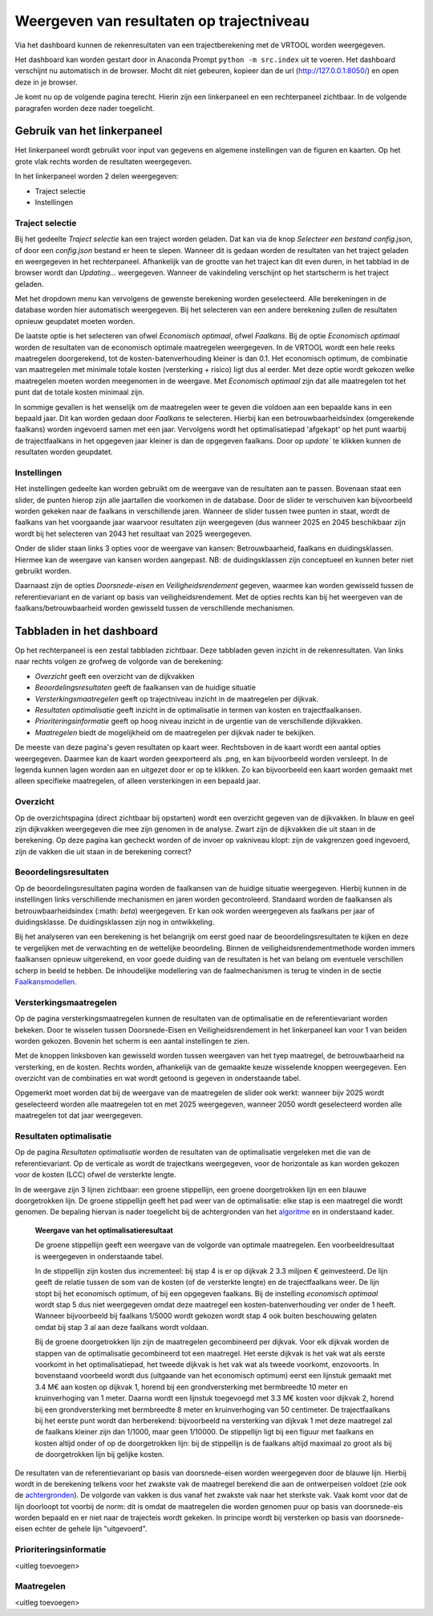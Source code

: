 Weergeven van resultaten op trajectniveau
=============================================
Via het dashboard kunnen de rekenresultaten van een trajectberekening met de VRTOOL worden weergegeven. 

Het dashboard kan worden gestart door in Anaconda Prompt ``python -m src.index`` uit te voeren. Het dashboard verschijnt nu automatisch in de browser. Mocht dit niet gebeuren, kopieer dan de url (http://127.0.0.1:8050/) en open deze in je browser.

Je komt nu op de volgende pagina terecht. Hierin zijn een linkerpaneel en een rechterpaneel zichtbaar. In de volgende paragrafen worden deze nader toegelicht.

.. image:: img/Dashboard_inputoutput.png 

Gebruik van het linkerpaneel
----------------------------

Het linkerpaneel wordt gebruikt voor input van gegevens en algemene instellingen van de figuren en kaarten. Op het grote vlak rechts worden de resultaten weergegeven.

In het linkerpaneel worden 2 delen weergegeven:

- Traject selectie
- Instellingen

Traject selectie
~~~~~~~~~~~~~~~~

Bij het gedeelte `Traject selectie` kan een traject worden geladen. Dat kan via de knop `Selecteer een bestand config.json`, of door een `config.json` bestand er heen te slepen. Wanneer dit is gedaan worden de resultaten van het traject geladen en weergegeven in het rechterpaneel. Afhankelijk van de grootte van het traject kan dit even duren, in het tabblad in de browser wordt dan `Updating...` weergegeven. Wanneer de vakindeling verschijnt op het startscherm is het traject geladen.

.. image:: img/selectie_links.png 
   :width: 50%
   :align: center

Met het dropdown menu kan vervolgens de gewenste berekening worden geselecteerd. Alle berekeningen in de database worden hier automatisch weergegeven. Bij het selecteren van een andere berekening zullen de resultaten opnieuw geupdatet moeten worden.

De laatste optie is het selecteren van ofwel `Economisch optimaal`, ofwel `Faalkans`. Bij de optie `Economisch optimaal` worden de resultaten van de economisch optimale maatregelen weergegeven. In de VRTOOL wordt een hele reeks maatregelen doorgerekend, tot de kosten-batenverhouding kleiner is dan 0.1. Het economisch optimum, de combinatie van maatregelen met minimale totale kosten (versterking + risico) ligt dus al eerder. Met deze optie wordt gekozen welke maatregelen moeten worden meegenomen in de weergave. Met `Economisch optimaal` zijn dat alle maatregelen tot het punt dat de totale kosten minimaal zijn.

In sommige gevallen is het wenselijk om de maatregelen weer te geven die voldoen aan een bepaalde kans in een bepaald jaar. Dit kan worden gedaan door `Faalkans` te selecteren. Hierbij kan een betrouwbaarheidsindex (omgerekende faalkans) worden ingevoerd samen met een jaar. Vervolgens wordt het optimalisatiepad 'afgekapt' op het punt waarbij de trajectfaalkans in het opgegeven jaar kleiner is dan de opgegeven faalkans. Door op `update`` te klikken kunnen de resultaten worden geupdatet.

Instellingen
~~~~~~~~~~~~
Het instellingen gedeelte kan worden gebruikt om de weergave van de resultaten aan te passen. Bovenaan staat een slider, de punten hierop zijn alle jaartallen die voorkomen in de database. Door de slider te verschuiven kan bijvoorbeeld worden gekeken naar de faalkans in verschillende jaren. Wanneer de slider tussen twee punten in staat, wordt de faalkans van het voorgaande jaar waarvoor resultaten zijn weergegeven (dus wanneer 2025 en 2045 beschikbaar zijn wordt bij het selecteren van 2043 het resultaat van 2025 weergegeven.

.. image:: /_images/opties_kaart.png  
   :width: 50%
   :align: center

Onder de slider staan links 3 opties voor de weergave van kansen: Betrouwbaarheid, faalkans en duidingsklassen. Hiermee kan de weergave van kansen worden aangepast. NB: de duidingsklassen zijn conceptueel en kunnen beter niet gebruikt worden. 

Daarnaast zijn de opties `Doorsnede-eisen` en `Veiligheidsrendement` gegeven, waarmee kan worden gewisseld tussen de referentievariant en de variant op basis van veiligheidsrendement. Met de opties rechts kan bij het weergeven van de faalkans/betrouwbaarheid worden gewisseld tussen de verschillende mechanismen.

Tabbladen in het dashboard
--------------------------

Op het rechterpaneel is een zestal tabbladen zichtbaar. Deze tabbladen geven inzicht in de rekenresultaten. Van links naar rechts volgen ze grofweg de volgorde van de berekening:

- *Overzicht* geeft een overzicht van de dijkvakken
- *Beoordelingsresultaten* geeft de faalkansen van de huidige situatie
- *Versterkingsmaatregelen* geeft op trajectniveau inzicht in de maatregelen per dijkvak.
- *Resultaten optimalisatie* geeft inzicht in de optimalisatie in termen van kosten en trajectfaalkansen.
- *Prioriteringsinformatie* geeft op hoog niveau inzicht in de urgentie van de verschillende dijkvakken.
- *Maatregelen* biedt de mogelijkheid om de maatregelen per dijkvak nader te bekijken.

De meeste van deze pagina's geven resultaten op kaart weer. Rechtsboven in de kaart wordt een aantal opties weergegeven. Daarmee kan de kaart worden geexporteerd als .png, en kan bijvoorbeeld worden versleept. In de legenda kunnen lagen worden aan en uitgezet door er op te klikken. Zo kan bijvoorbeeld een kaart worden gemaakt met alleen specifieke maatregelen, of alleen versterkingen in een bepaald jaar.

.. image:: img/opties_kaart.png 
    :width: 100%
    :align: center
    :caption: Opties om de kaart aan te passen


Overzicht
~~~~~~~~~
Op de overzichtspagina (direct zichtbaar bij opstarten) wordt een overzicht gegeven van de dijkvakken. In blauw en geel zijn dijkvakken weergegeven die mee zijn genomen in de analyse. Zwart zijn de dijkvakken die uit staan in de berekening. Op deze pagina kan gecheckt worden of de invoer op vakniveau klopt: zijn de vakgrenzen goed ingevoerd, zijn de vakken die uit staan in de berekening correct?

.. image:: img/Dashboard_overzicht.png 


Beoordelingsresultaten
~~~~~~~~~~~~~~~~~~~~~~
Op de beoordelingsresultaten pagina worden de faalkansen van de huidige situatie weergegeven. Hierbij kunnen in de instellingen links verschillende mechanismen en jaren worden gecontroleerd. Standaard worden de faalkansen als betrouwbaarheidsindex (:math: `\beta`) weergegeven. Er kan ook worden weergegeven als faalkans per jaar of duidingsklasse. De duidingsklassen zijn nog in ontwikkeling.

Bij het analyseren van een berekening is het belangrijk om eerst goed naar de beoordelingsresultaten te kijken en deze te vergelijken met de verwachting en de wettelijke beoordeling. Binnen de veiligheidsrendementmethode worden immers faalkansen opnieuw uitgerekend, en voor goede duiding van de resultaten is het van belang om eventuele verschillen scherp in beeld te hebben. De inhoudelijke modellering van de faalmechanismen is terug te vinden in de sectie `Faalkansmodellen <../../Achtergronden/Faalkansmodellen/index.html>`_.

Versterkingsmaatregelen
~~~~~~~~~~~~~~~~~~~~~~~
Op de pagina versterkingsmaatregelen kunnen de resultaten van de optimalisatie en de referentievariant worden bekeken. Door te wisselen tussen Doorsnede-Eisen en Veiligheidsrendement in het linkerpaneel kan voor 1 van beiden worden gekozen. Bovenin het scherm is een aantal instellingen te zien. 

.. image:: img/instellingen_maatregelen.png 
    :width: 80%
    :align: center

Met de knoppen linksboven kan gewisseld worden tussen weergaven van het tyep maatregel, de betrouwbaarheid na versterking, en de kosten. Rechts worden, afhankelijk van de gemaakte keuze wisselende knoppen weergegeven. Een overzicht van de combinaties en wat wordt getoond is gegeven in onderstaande tabel.

.. csv-table:: Opties weergave versterkingsmaatregelen
    :file: tables/opties_versterking.csv
    :header-rows: 1
    :widths: 20, 20, 40

Opgemerkt moet worden dat bij de weergave van de maatregelen de slider ook werkt: wanneer bijv 2025 wordt geselecteerd worden alle maatregelen tot en met 2025 weergegeven, wanneer 2050 wordt geselecteerd worden alle maatregelen tot dat jaar weergegeven.

Resultaten optimalisatie
~~~~~~~~~~~~~~~~~~~~~~~~
Op de pagina `Resultaten optimalisatie` worden de resultaten van de optimalisatie vergeleken met die van de referentievariant. Op de verticale as wordt de trajectkans weergegeven, voor de horizontale as kan worden gekozen voor de kosten (LCC) ofwel de versterkte lengte. 

.. image:: img/optimalisatie_voorbeeld.png 
    :width: 80%
    :align: center

In de weergave zijn 3 lijnen zichtbaar: een groene stippellijn, een groene doorgetrokken lijn en een blauwe doorgetrokken lijn.
De groene stippellijn geeft het pad weer van de optimalisatie: elke stap is een maatregel die wordt genomen. De bepaling hiervan is nader toegelicht bij de achtergronden van het `algoritme <../../Achtergronden/Optimalisatie/index.html#opzet-van-het-algoritme>`_ en in onderstaand kader.
    **Weergave van het optimalisatieresultaat**

    De groene stippellijn geeft een weergave van de volgorde van optimale maatregelen. Een voorbeeldresultaat is weergegeven in onderstaande tabel.

    .. csv-table:: Voorbeeld optimalisatiepad
        :file: tables/voorbeeld_optimalisatiepad.csv
        :header-rows: 2
        :widths: 10, 10, 10, 10, 20, 20, 20

    In de stippellijn zijn kosten dus incrementeel: bij stap 4 is er op dijkvak 2 3.3 miljoen € geinvesteerd. De lijn geeft de relatie tussen de som van de kosten (of de versterkte lengte) en de trajectfaalkans weer. De lijn stopt bij het economisch optimum, of bij een opgegeven faalkans. Bij de instelling `economisch optimaal` wordt stap 5 dus niet weergegeven omdat deze maatregel een kosten-batenverhouding ver onder de 1 heeft. Wanneer bijvoorbeeld bij faalkans 1/5000 wordt gekozen wordt stap 4 ook buiten beschouwing gelaten omdat bij stap 3 al aan deze faalkans wordt voldaan.

    Bij de groene doorgetrokken lijn zijn de maatregelen gecombineerd per dijkvak. Voor elk dijkvak worden de stappen van de optimalisatie gecombineerd tot een maatregel. Het eerste dijkvak is het vak wat als eerste voorkomt in het optimalisatiepad, het tweede dijkvak is het vak wat als tweede voorkomt, enzovoorts. In bovenstaand voorbeeld wordt dus (uitgaande van het economisch optimum) eerst een lijnstuk gemaakt met 3.4 M€ aan kosten op dijkvak 1, horend bij een grondversterking met bermbreedte 10 meter en kruinverhoging van 1 meter. Daarna wordt een lijnstuk toegevoegd met 3.3 M€ kosten voor dijkvak 2, horend bij een grondversterking met bermbreedte 8 meter en kruinverhoging van 50 centimeter. De trajectfaalkans bij het eerste punt wordt dan herberekend: bijvoorbeeld na versterking van dijkvak 1 met deze maatregel zal de faalkans kleiner zijn dan 1/1000, maar geen 1/10000. De stippellijn ligt bij een figuur met faalkans en kosten altijd onder of op de doorgetrokken lijn: bij de stippellijn is de faalkans altijd maximaal zo groot als bij de doorgetrokken lijn bij gelijke kosten.

De resultaten van de referentievariant op basis van doorsnede-eisen worden weergegeven door de blauwe lijn. Hierbij wordt in de berekening telkens voor het zwakste vak de maatregel berekend die aan de ontwerpeisen voldoet (zie ook de `achtergronden <../../Achtergronden/Optimalisatie/index.html#referentievariant-op-basis-van-oi2014>`_). De volgorde van vakken is dus vanaf het zwakste vak naar het sterkste vak. Vaak komt voor dat de lijn doorloopt tot voorbij de norm: dit is omdat de maatregelen die worden genomen puur op basis van doorsnede-eis worden bepaald en er niet naar de trajecteis wordt gekeken. In principe wordt bij versterken op basis van doorsnede-eisen echter de gehele lijn "uitgevoerd".

Prioriteringsinformatie
~~~~~~~~~~~~~~~~~~~~~~~
<uitleg toevoegen>

Maatregelen
~~~~~~~~~~~
<uitleg toevoegen>
